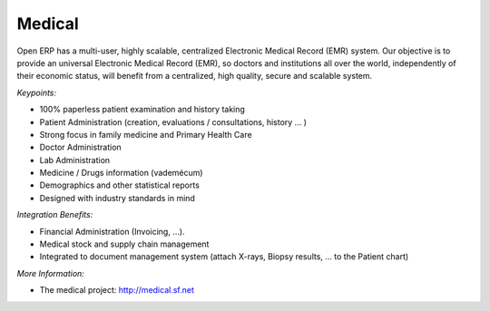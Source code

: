 
Medical
-------

Open ERP has a multi-user, highly scalable, centralized Electronic Medical
Record (EMR) system. Our objective is to provide an universal Electronic
Medical Record (EMR), so doctors and institutions all over the world,
independently of their economic status, will benefit from a centralized, high
quality, secure and scalable system.

*Keypoints:*

* 100% paperless patient examination and history taking
* Patient Administration (creation, evaluations / consultations, history ... )
* Strong focus in family medicine and Primary Health Care
* Doctor Administration
* Lab Administration
* Medicine / Drugs information (vademécum)
* Demographics and other statistical reports
* Designed with industry standards in mind

*Integration Benefits:*

* Financial Administration (Invoicing, ...).
* Medical stock and supply chain management
* Integrated to document management system (attach X-rays, Biopsy results, ... to the Patient chart)

*More Information:*

* The medical project: http://medical.sf.net
